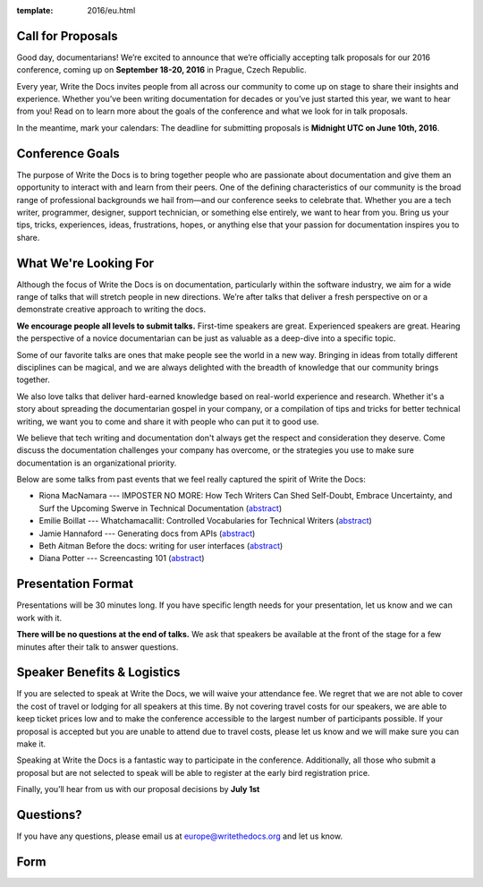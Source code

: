 :template: 2016/eu.html

Call for Proposals
------------------

Good day, documentarians! We’re excited to announce that we’re
officially accepting talk proposals for our 2016 conference, coming up
on **September 18-20, 2016** in Prague, Czech Republic.

Every year, Write the Docs invites people from all across our community
to come up on stage to share their insights and experience. Whether
you’ve been writing documentation for decades or you’ve just started
this year, we want to hear from you! Read on to learn more about the
goals of the conference and what we look for in talk proposals.

In the meantime, mark your calendars: The deadline for submitting
proposals is **Midnight UTC on June 10th, 2016**.

Conference Goals
----------------

The purpose of Write the Docs is to bring together people who are
passionate about documentation and give them an opportunity to interact
with and learn from their peers. One of the defining characteristics of
our community is the broad range of professional backgrounds we hail
from—and our conference seeks to celebrate that. Whether you are a tech
writer, programmer, designer, support technician, or something else
entirely, we want to hear from you. Bring us your tips, tricks,
experiences, ideas, frustrations, hopes, or anything else that your
passion for documentation inspires you to share.

What We're Looking For
----------------------

Although the focus of Write the Docs is on documentation, particularly
within the software industry, we aim for a wide range of talks that will
stretch people in new directions. We’re after talks that deliver a fresh
perspective on or a demonstrate creative approach to writing the docs.

**We encourage people all levels to submit talks.** First-time speakers are
great. Experienced speakers are great. Hearing the perspective of a
novice documentarian can be just as valuable as a deep-dive into a
specific topic.

Some of our favorite talks are ones that make people see the world in a
new way. Bringing in ideas from totally different disciplines can be
magical, and we are always delighted with the breadth of knowledge that
our community brings together.

We also love talks that deliver hard-earned knowledge based on
real-world experience and research. Whether it's a story about spreading
the documentarian gospel in your company, or a compilation of tips and
tricks for better technical writing, we want you to come and share it
with people who can put it to good use.

We believe that tech writing and documentation don't always get the
respect and consideration they deserve. Come discuss the documentation
challenges your company has overcome, or the strategies you use to make
sure documentation is an organizational priority.

Below are some talks from past events that we feel really captured the
spirit of Write the Docs:

- Riona MacNamara --- IMPOSTER NO MORE: How Tech Writers Can Shed Self-Doubt, Embrace Uncertainty, and Surf the Upcoming Swerve in Technical Documentation
  (`abstract <http://www.writethedocs.org/conf/eu/2015/speakers/#speaker-rmacnamara>`__)
- Emilie Boillat --- Whatchamacallit: Controlled Vocabularies for Technical Writers
  (`abstract <http://www.writethedocs.org/conf/eu/2015/speakers/#speaker-eboillat>`__)
- Jamie Hannaford --- Generating docs from APIs
  (`abstract <http://www.writethedocs.org/conf/eu/2015/speakers/#speaker-jhannaford>`__)
- Beth Aitman  Before the docs: writing for user interfaces
  (`abstract <http://www.writethedocs.org/conf/eu/2015/speakers/#speaker-baitman>`__)
- Diana Potter --- Screencasting 101
  (`abstract <http://www.writethedocs.org/conf/eu/2015/speakers/#speaker-dpotter>`__)


Presentation Format
-------------------

Presentations will be 30 minutes long. If you have specific length needs
for your presentation, let us know and we can work with it.

**There will be no questions at the end of talks.**
We ask that speakers be available at the front of the stage for a few minutes after their talk to answer questions.

Speaker Benefits & Logistics
----------------------------

If you are selected to speak at Write the Docs, we will waive your
attendance fee. We regret that we are not able to cover the cost of
travel or lodging for all speakers at this time. By not covering travel
costs for our speakers, we are able to keep ticket prices low and to
make the conference accessible to the largest number of participants
possible. If your proposal is accepted but you are unable to attend due
to travel costs, please let us know and we will make sure you
can make it.

Speaking at Write the Docs is a fantastic way to participate in the
conference. Additionally, all those who submit a proposal but are not
selected to speak will be able to register at the early bird
registration price.

Finally, you’ll hear from us with our proposal decisions by **July 1st**

Questions?
----------

If you have any questions, please email us at europe@writethedocs.org and
let us know.

Form
----

.. raw:: html

	<iframe src="https://docs.google.com/forms/d/1p4Vkv5JLMxg2hUjCOkuN86CbUI7Mu9J4YhTRBmmjUBs/viewform?embedded=true" width="760" height="1000" frameborder="0" marginheight="0" marginwidth="0">Loading...</iframe>

